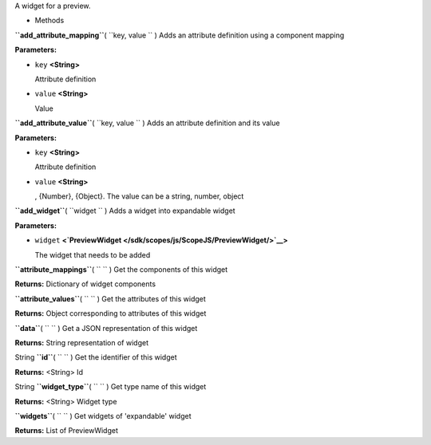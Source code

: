 
A widget for a preview.

-  Methods

**``add_attribute_mapping``**\ ( ``key, value `` )
Adds an attribute definition using a component mapping

**Parameters:**

-  ``key`` **<String>**

   Attribute definition

-  ``value`` **<String>**

   Value

**``add_attribute_value``**\ ( ``key, value `` )
Adds an attribute definition and its value

**Parameters:**

-  ``key`` **<String>**

   Attribute definition

-  ``value`` **<String>**

   , {Number}, {Object}. The value can be a string, number, object

**``add_widget``**\ ( ``widget `` )
Adds a widget into expandable widget

**Parameters:**

-  ``widget``
   **<`PreviewWidget </sdk/scopes/js/ScopeJS/PreviewWidget/>`__>**

   The widget that needs to be added

**``attribute_mappings``**\ ( ``  `` )
Get the components of this widget

**Returns:**
Dictionary of widget components

**``attribute_values``**\ ( ``  `` )
Get the attributes of this widget

**Returns:**
Object corresponding to attributes of this widget

**``data``**\ ( ``  `` )
Get a JSON representation of this widget

**Returns:**
String representation of widget

String **``id``**\ ( ``  `` )
Get the identifier of this widget

**Returns:** <String>
Id

String **``widget_type``**\ ( ``  `` )
Get type name of this widget

**Returns:** <String>
Widget type

**``widgets``**\ ( ``  `` )
Get widgets of 'expandable' widget

**Returns:**
List of PreviewWidget

